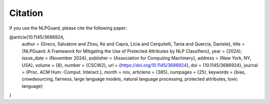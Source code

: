 Citation
========



If you use the NLPGuard, please cite the following paper:

.. code-block:: bibtex

@article{10.1145/3686924,
    author = {Greco, Salvatore and Zhou, Ke and Capra, Licia and Cerquitelli, Tania and Quercia, Daniele},
    title = {NLPGuard: A Framework for Mitigating the Use of Protected Attributes by NLP Classifiers},
    year = {2024},
    issue_date = {November 2024},
    publisher = {Association for Computing Machinery},
    address = {New York, NY, USA},
    volume = {8},
    number = {CSCW2},
    url = {https://doi.org/10.1145/3686924},
    doi = {10.1145/3686924},
    journal = {Proc. ACM Hum.-Comput. Interact.},
    month = nov,
    articleno = {385},
    numpages = {25},
    keywords = {bias, crowdsourcing, fairness, large language models, natural language processing, protected attributes, toxic language}
}

